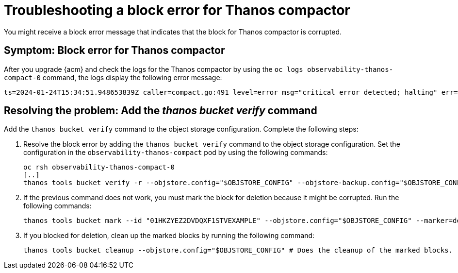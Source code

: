 [#troubleshooting-thanos-compactor]
= Troubleshooting a block error for Thanos compactor

You might receive a block error message that indicates that the block for Thanos compactor is corrupted.

[#symptom-thanos-compactor]
== Symptom: Block error for Thanos compactor

After you upgrade {acm} and check the logs for the Thanos compactor by using the `oc logs observability-thanos-compact-0` command, the logs display the following error message:

----
ts=2024-01-24T15:34:51.948653839Z caller=compact.go:491 level=error msg="critical error detected; halting" err="compaction: group 0@15699422364132557315: compact blocks [/var/thanos/compact/compact/0@15699422364132557315/01HKZGQGJCKQWF3XMA8EXAMPLE /var/thanos/compact/compact/0@15699422364132557315/01HKZQK7TD06J2XWGR5EXAMPLE /var/thanos/compact/compact/0@15699422364132557315/01HKZYEZ2DVDQXF1STVEXAMPLE /var/thanos/compact/compact/0@15699422364132557315/01HM05APAHXBQSNC0N5EXAMPLE]: populate block: chunk iter: cannot populate chunk 8 from block 01HKZYEZ2DVDQXF1STVEXAMPLE: segment index 0 out of range"
----

[#resolving-thanos-compactor]
== Resolving the problem: Add the _thanos bucket verify_ command

Add the `thanos bucket verify` command to the object storage configuration. Complete the following steps:

. Resolve the block error by adding the `thanos bucket verify` command to the object storage configuration. Set the configuration in the `observability-thanos-compact` pod by using the following commands:

+
[source,bash]
----
oc rsh observability-thanos-compact-0
[..]
thanos tools bucket verify -r --objstore.config="$OBJSTORE_CONFIG" --objstore-backup.config="$OBJSTORE_CONFIG" --id=01HKZYEZ2DVDQXF1STVEXAMPLE
----

. If the previous command does not work, you must mark the block for deletion because it might be corrupted. Run the following commands:

+
[source,bash]
----
thanos tools bucket mark --id "01HKZYEZ2DVDQXF1STVEXAMPLE" --objstore.config="$OBJSTORE_CONFIG" --marker=deletion-mark.json --details=DELETE 
----

. If you blocked for deletion, clean up the marked blocks by running the following command:

+
[source,bash]
----
thanos tools bucket cleanup --objstore.config="$OBJSTORE_CONFIG" # Does the cleanup of the marked blocks.
----